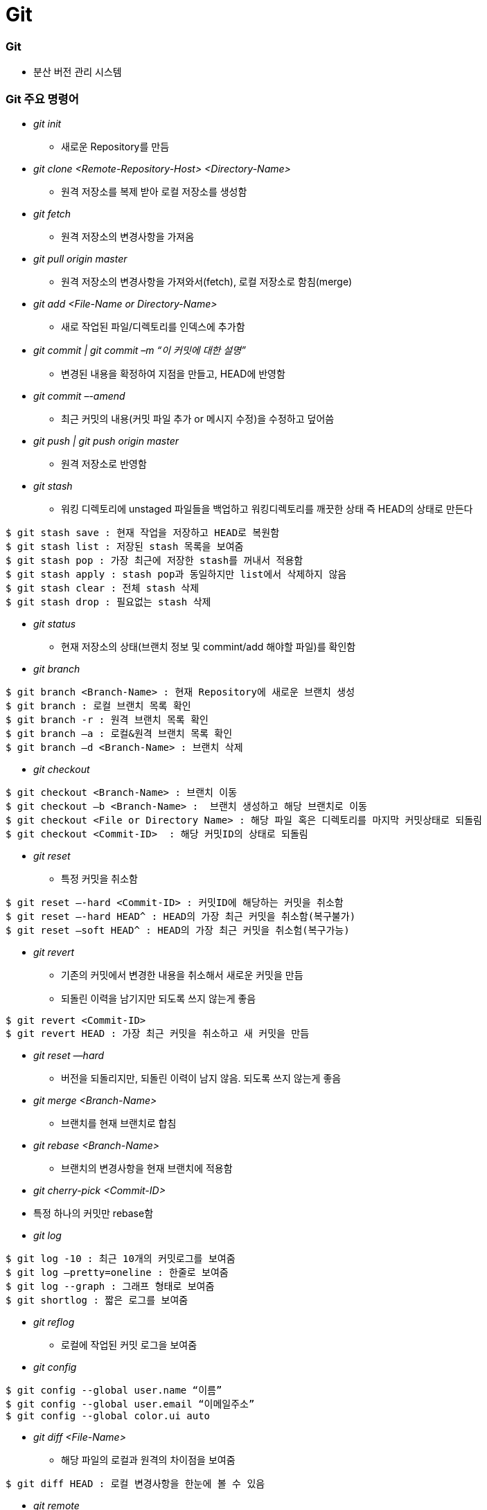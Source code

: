 = Git

=== Git  
* 분산 버전 관리 시스템 

=== Git 주요 명령어
* _git init_
** 새로운 Repository를 만듬

* _git clone <Remote-Repository-Host> <Directory-Name>_
** 원격 저장소를 복제 받아 로컬 저장소를 생성함

* _git fetch_
** 원격 저장소의 변경사항을 가져옴

* _git pull origin master_
** 원격 저장소의 변경사항을 가져와서(fetch), 로컬 저장소로 함침(merge)

* _git add <File-Name or Directory-Name>_
** 새로 작업된 파일/디렉토리를 인덱스에 추가함
           
* _git commit | git commit –m “이 커밋에 대한 설명”_
** 변경된 내용을 확정하여 지점을 만들고, HEAD에 반영함

* _git commit –-amend_ 
** 최근 커밋의 내용(커밋 파일 추가 or 메시지 수정)을 수정하고 덮어씀

* _git push | git push origin master_
** 원격 저장소로 반영함

* _git stash_
** 워킹 디렉토리에 unstaged 파일들을 백업하고 워킹디렉토리를 깨끗한 상태 즉 HEAD의 상태로 만든다
----
$ git stash save : 현재 작업을 저장하고 HEAD로 복원함
$ git stash list : 저장된 stash 목록을 보여줌
$ git stash pop : 가장 최근에 저장한 stash를 꺼내서 적용함
$ git stash apply : stash pop과 동일하지만 list에서 삭제하지 않음
$ git stash clear : 전체 stash 삭제
$ git stash drop : 필요없는 stash 삭제
----

* _git status_
** 현재 저장소의 상태(브랜치 정보 및 commint/add 해야할 파일)를 확인함

* _git branch_
----
$ git branch <Branch-Name> : 현재 Repository에 새로운 브랜치 생성
$ git branch : 로컬 브랜치 목록 확인
$ git branch -r : 원격 브랜치 목록 확인
$ git branch –a : 로컬&원격 브랜치 목록 확인
$ git branch –d <Branch-Name> : 브랜치 삭제
----

* _git checkout_
----
$ git checkout <Branch-Name> : 브랜치 이동
$ git checkout –b <Branch-Name> :  브랜치 생성하고 해당 브랜치로 이동
$ git checkout <File or Directory Name> : 해당 파일 혹은 디렉토리를 마지막 커밋상태로 되돌림
$ git checkout <Commit-ID>  : 해당 커밋ID의 상태로 되돌림
----

* _git reset_
** 특정 커밋을 취소함
----
$ git reset –-hard <Commit-ID> : 커밋ID에 해당하는 커밋을 취소함
$ git reset –-hard HEAD^ : HEAD의 가장 최근 커밋을 취소함(복구불가)
$ git reset –soft HEAD^ : HEAD의 가장 최근 커밋을 취소험(복구가능)
----

* _git revert_
** 기존의 커밋에서 변경한 내용을 취소해서 새로운 커밋을 만듬
** 되돌린 이력을 남기지만 되도록 쓰지 않는게 좋음
----
$ git revert <Commit-ID> 
$ git revert HEAD : 가장 최근 커밋을 취소하고 새 커밋을 만듬
----

* _git reset —hard_
** 버전을 되돌리지만, 되돌린 이력이 남지 않음. 되도록 쓰지 않는게 좋음

* _git merge <Branch-Name>_
** 브랜치를 현재 브랜치로 합침
 
* _git rebase <Branch-Name>_
** 브랜치의 변경사항을 현재 브랜치에 적용함

* _git cherry-pick <Commit-ID>_
* 특정 하나의 커밋만 rebase함

* _git log_
----
$ git log -10 : 최근 10개의 커밋로그를 보여줌
$ git log –pretty=oneline : 한줄로 보여줌
$ git log --graph : 그래프 형태로 보여줌
$ git shortlog : 짧은 로그를 보여줌
----

* _git reflog_
** 로컬에 작업된 커밋 로그을 보여줌

* _git config_
----
$ git config --global user.name “이름”
$ git config --global user.email “이메일주소”
$ git config --global color.ui auto
----

* _git diff <File-Name>_
** 해당 파일의 로컬과 원격의 차이점을 보여줌
----
$ git diff HEAD : 로컬 변경사항을 한눈에 볼 수 있음
----

* _git remote_
** 원격 저장소 정보를 확인, 설정함
----
$ git remote add origin master <Remote-Repository-Host> : 현재 로컬 저장소와 원격 저장소를 연결함
$ git remote show <Repository-Name> : 원격 저장소의 정보를 확인함
$ git remote rm <Repository-Name> : 원격 저장소를 제거함
$ git remote update : 원격 저장소 정보를 업데이트함
----

* _git blame <File-Name>_
** 코드 라인별로 커밋ID 와 커밋한 사람등의 정보를 보여준다
----
$ git blame –L 1, 10 <File-Name> : 1-10라인 정보를 보여줌
----

* _git show_
----
$ git show <Commit-ID> : 특정 커밋ID의 로그를 보여줌
$ git show <Branch-Name> : 특정 브랜치의 최근 커밋 로그를 보여줌
$ git show HEAD^ : 현재 브랜치의 최근 커밋 로그를 보여줌
----

* _git submodule_
** 저장소 안에 또 다른 독립 저장소
----
$ git submodule add <Remote-Repository-Host> <Directory-Name> : 새로운 서브모듈을 추가함
$ git submodule init : 서브모듈을 초기화함
$ git submodule update : 원격 저장소에서 Checkout받음
----

=== Git 용어 설명
* 개발할 때, Working Directory를 건드리고 저장할 때 .git파일을 건드림
* '-' 단축옵션, '--' 진짜옵션
* commit객체를 제외하고 나머지 참조값
* HEAD : 마지막 커밋의 참조
* commit
** 로컬 저장소 저장
** HEAD에다가 자식을 만듬
** git commit 객체는 전세계적으로 다름
** git commit 엔터를 누른다면 현재 head에서 커밋 포인트를 만들고 head가 가르치고 있는 현재 branch로 갱신함. head가 가르키고 있는 branch가 없다면 branch 갱신하지 못함
* branch : 객체의 참조(=세이브 포인트의 참조)
* checkout : head에서 해당 브랜치의 주소를 가리킴
* tag : 배포파일에 버전을 붙일 때 사용한다. branch 이름과 중복되면 안됨
* push : 특정 브랜치를 커밋할 때, 연결된 커밋 내역들만 원격서버에 반영됨
* merge: 다른 브랜치를 하나의 새로운 commit으로 합침. 따라서 부모가 두 명
* rebase : 로컬에서만 사용하는 것이 좋음. 두 브랜치의 차이를 밝혀서 한 브랜치로 만들어줌

=== Git이 만약 부모노드에서 자식노드로 합쳐진다면 ?
* 부모 노드가 자식 노드으로 합쳐질 경우 부모 노드에서도 수정이 빈번히 일어나게 되므로 문제가 발생하기 때문에 자식노드가 부모 노드로 합쳐짐

=== 협업

image::git-work-process.png[]

* 타켓 저장소의 프로젝트를 자신의 계정으로 fork함
* fork한 프로젝트를 내 컴퓨터로 클론함
----
$ git clone https://github.com/yuaming/swift-laddergame
----
* Clone한 프로젝트 이동하고 본인 아이디로 브랜치를 만들기 위한 Checkout
----
$ git checkout -t origin/yuaming
----
* 기능 구현을 위한 브랜치 생성
----
$ git checkout -b ladder-step1
----
* 아래 명령어를 이용해 작업 후 커밋
----
$ git status
$ git rm 파일명 : 파일 삭제
$ git add 파일명(or * 모두) : 파일 추가
$ git commit -m "메세지" : 커밋
----
* 본인 원격 저장소 푸시, 현재 브랜치 연결
----
$ git push --set-upstream origin ladder-step1
----
* Pull Request
----
base : code-squad/[프로젝트명] [내아이디] 브랜치 -> compare : [내서버]/[프로젝트명] [현재단계] 브랜치
----
* 코드 리뷰, 기능 개선 및 푸시
* 기본(upstream) 브랜치 전환 및 base 저장소 추가(시작 단계에서 1회만 하면 됨)
----
$ git checkout yuaming
$ git remote add upstream https://github.com/code-squad/swift-laddergame.git
$ git remote -v : 원격 저장소 브랜치 목록 확인
----
* 기본 base저장소와 sync (PR 보낸 내용을 자신의 기본 저장소와 합침
====
....
$ git fetch upstream
$ git rebase upstream/yuaming
$ git push -f : 강제 푸시
....

$ git rebase 이해
....
$ git checkout test
$ git rebase yuaming

test 브랜치를 yuminag 브랜치로 합침
....
====
  
* _#upstream 저장소 브랜치에 자신의 github 아이디에 해당하는 브랜치가 존재해야 함#_
* _#자신의 github 아이디에 해당하는 브랜치가 있는지 확인해야 함#_

=== 잡답
. 현재 터미널에서 깃 명렁어보다 SourceTree를 이용하고 있음
. 실무에서 깃을 어떻게 하면 효율적으로 사용할 수 있을지 생각해봄

=== 참고자료
. https://github.com/honux77/practice/wiki/learngit[Git 참고자료(honux77 Github)]
. https://backlog.com/git-tutorial/kr/intro/intro1_1.html[누구나 쉽게 이해할 수 있는 Git입문]
. https://learngitbranching.js.org/[Learn Git : Git 사용을 연습해볼 수 있는 곳]

